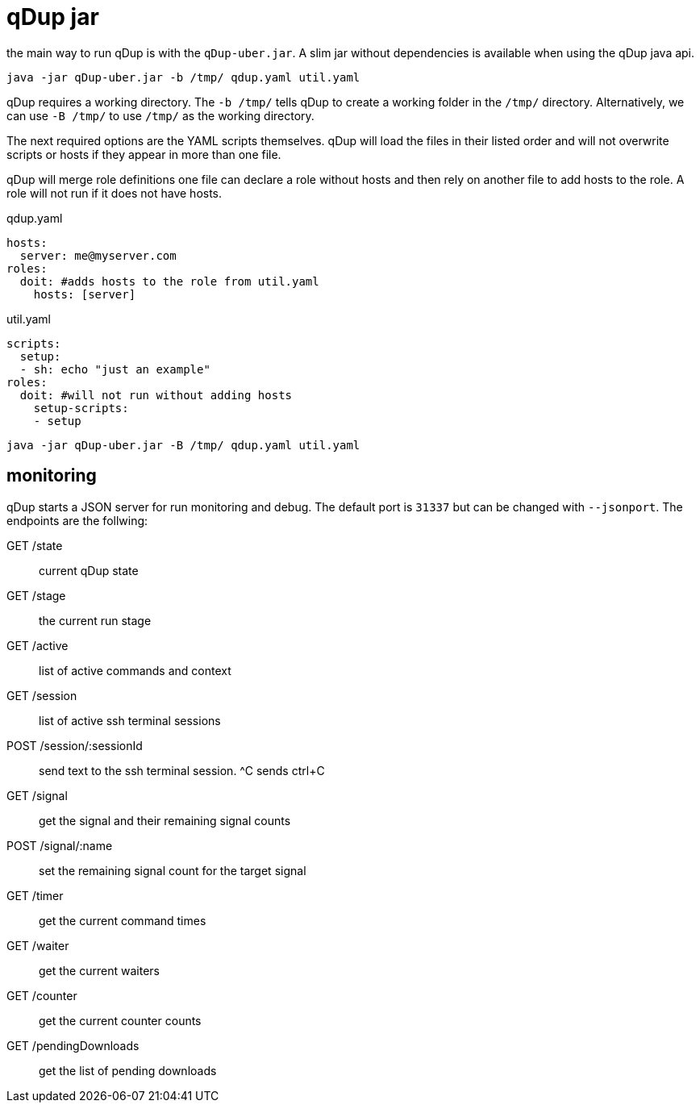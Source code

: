 = qDup jar

the main way to run qDup is with the `qDup-uber.jar`. A slim jar without dependencies
is available when using the qDup java api.
....
java -jar qDup-uber.jar -b /tmp/ qdup.yaml util.yaml
....
qDup requires a working directory. The `-b /tmp/` tells qDup to create a working folder in the
`/tmp/` directory. Alternatively, we can use `-B /tmp/` to use `/tmp/` as the working directory.

The next required options are the YAML scripts themselves. qDup will load the files in their listed
order and will not overwrite scripts or hosts if they appear in more than one file.

qDup will merge role definitions one file can declare a role without hosts and then rely on
another file to add hosts to the role. A role will not run if it does not have hosts.

.qdup.yaml
[source,yaml]
----
hosts:
  server: me@myserver.com
roles:
  doit: #adds hosts to the role from util.yaml
    hosts: [server]
----

.util.yaml
[source,yaml]
----
scripts:
  setup:
  - sh: echo "just an example"
roles:
  doit: #will not run without adding hosts
    setup-scripts:
    - setup
----
....
java -jar qDup-uber.jar -B /tmp/ qdup.yaml util.yaml
....

== monitoring

qDup starts a JSON server for run monitoring and debug. The default port is `31337` but can be changed with `--jsonport`.
The endpoints are the follwing:

GET /state :: current qDup state
GET /stage :: the current run stage
GET /active :: list of active commands and context
GET /session :: list of active ssh terminal sessions
POST /session/:sessionId :: send text to the ssh terminal session. ^C sends ctrl+C
GET /signal :: get the signal and their remaining signal counts
POST /signal/:name :: set the remaining signal count for the target signal
GET /timer :: get the current command times
GET /waiter :: get the current waiters
GET /counter :: get the current counter counts
GET /pendingDownloads :: get the list of pending downloads



